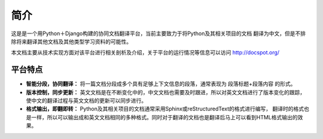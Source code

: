 简介
============

这是是一个用Python＋Django构建的协同文档翻译平台，当前主要致力于将Python及其相关项目的文档
翻译为中文，但是不排除将来翻译其他文档及其他类型学习资料的可能性。

本文档主要从技术实现方面对该平台进行相关剖析及介绍，关于平台的运行情况等信息可以访问 http://docspot.org/

平台特点
--------------------------------------

* **智能分段，协同翻译：** 将一篇文档分段成多个具有足够上下文信息的段落，通常表现为 段落标题+段落内容 的形式。
* **版本控制，同步更新：** 英文文档是在不断变化中的，中文文档也需要及时跟进，所以对英文文档进行了版本变化的跟踪，
  使中文的翻译过程与英文文档的更新可以同步进行。
* **格式输出，即翻即转：** Python及其相关项目的文档通常采用Sphinx或reStructuredText的格式进行编写，
  翻译时的格式也是一样，所以可以输出成和英文文档相同的多种格式。同时对于翻译的文档也是翻译后马上可以看到HTML格式输出的效果。
  


